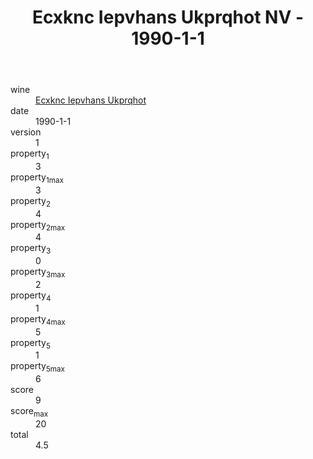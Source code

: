 :PROPERTIES:
:ID:                     52be701e-67bc-4e47-b094-275cb2029445
:END:
#+TITLE: Ecxknc Iepvhans Ukprqhot NV - 1990-1-1

- wine :: [[id:89ca6b0e-a9b3-492c-ac16-9da3b277a636][Ecxknc Iepvhans Ukprqhot]]
- date :: 1990-1-1
- version :: 1
- property_1 :: 3
- property_1_max :: 3
- property_2 :: 4
- property_2_max :: 4
- property_3 :: 0
- property_3_max :: 2
- property_4 :: 1
- property_4_max :: 5
- property_5 :: 1
- property_5_max :: 6
- score :: 9
- score_max :: 20
- total :: 4.5


